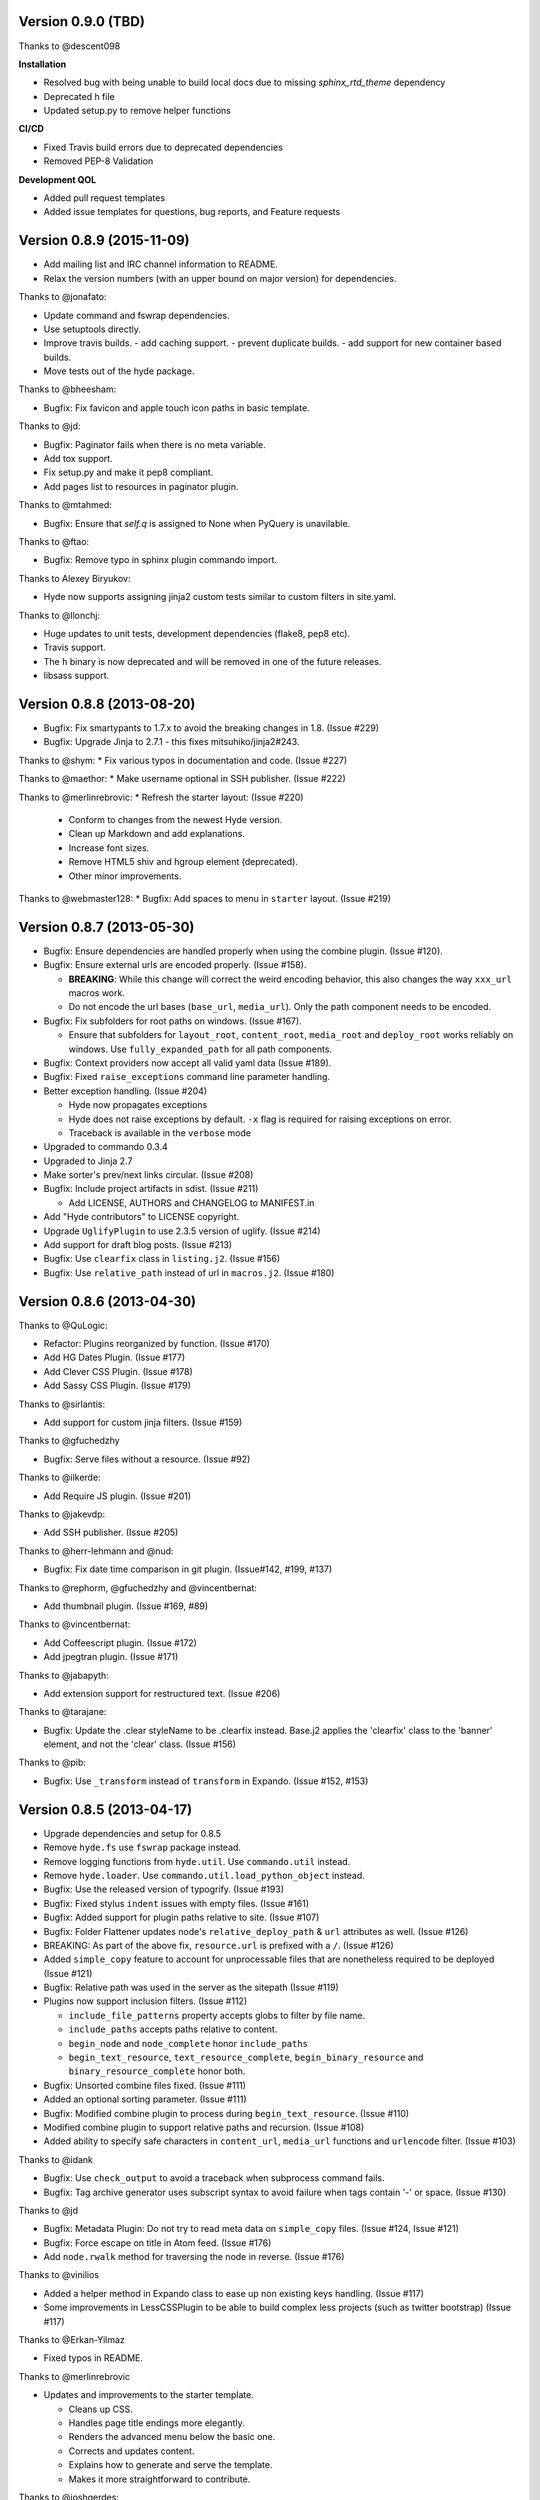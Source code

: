 Version 0.9.0 (TBD)
===================

Thanks to @descent098

**Installation**

- Resolved bug with being unable to build local docs due to missing *sphinx_rtd_theme* dependency
- Deprecated h file
- Updated setup.py to remove helper functions

**CI/CD**

- Fixed Travis build errors due to deprecated dependencies
- Removed PEP-8 Validation

**Development QOL**

- Added pull request templates
- Added issue templates for questions, bug reports, and Feature requests




Version 0.8.9 (2015-11-09)
===========================================================

*   Add mailing list and IRC channel information to README.
*   Relax the version numbers (with an upper bound on major version) for
    dependencies.

Thanks to @jonafato:

*   Update command and fswrap dependencies.
*   Use setuptools directly.
*   Improve travis builds.
    - add caching support.
    - prevent duplicate builds.
    - add support for new container based builds.
*   Move tests out of the hyde package.

Thanks to @bheesham:

*   Bugfix: Fix favicon and apple touch icon paths in basic template.

Thanks to @jd:

*   Bugfix: Paginator fails when there is no meta variable.
*   Add tox support.
*   Fix setup.py and make it pep8 compliant.
*   Add pages list to resources in paginator plugin.

Thanks to @mtahmed:

*   Bugfix:  Ensure that `self.q` is assigned to None when PyQuery is unavilable.

Thanks to @ftao:

*   Bugfix: Remove typo in sphinx plugin commando import.

Thanks to Alexey Biryukov:

*   Hyde now supports assigning jinja2 custom tests similar to custom filters in site.yaml.

Thanks to @llonchj:

*   Huge updates to unit tests, development dependencies (flake8, pep8 etc).
*   Travis support.
*   The ``h`` binary is now deprecated and will be removed in one of the future releases.
*   libsass support.


Version 0.8.8 (2013-08-20)
===========================================================

*   Bugfix: Fix smartypants to 1.7.x to avoid the breaking
    changes in 1.8.  (Issue #229)
*   Bugfix: Upgrade Jinja to 2.7.1 - this fixes
    mitsuhiko/jinja2#243.

Thanks to @shym:
*   Fix various typos in documentation and code. (Issue #227)

Thanks to @maethor:
*   Make username optional in SSH publisher. (Issue #222)

Thanks to @merlinrebrovic:
*   Refresh the starter layout: (Issue #220)

    - Conform to changes from the newest Hyde version.
    - Clean up Markdown and add explanations.
    - Increase font sizes.
    - Remove HTML5 shiv and hgroup element (deprecated).
    - Other minor improvements.

Thanks to @webmaster128:
*   Bugfix: Add spaces to menu in ``starter`` layout. (Issue #219)

Version 0.8.7 (2013-05-30)
============================================================

*   Bugfix: Ensure dependencies are handled properly when using the
    combine plugin. (Issue #120).
*   Bugfix: Ensure external urls are encoded properly. (Issue #158).

    -   **BREAKING**:  While this change will correct the weird encoding
        behavior, this also changes the way ``xxx_url`` macros work.
    -   Do not encode the url bases (``base_url``, ``media_url``). Only
        the path component needs to be encoded.

*   Bugfix: Fix subfolders for root paths on windows. (Issue #167).

    -   Ensure that subfolders for ``layout_root``, ``content_root``,
        ``media_root`` and ``deploy_root`` works reliably
        on windows. Use ``fully_expanded_path`` for all path components.

*   Bugfix: Context providers now accept all valid yaml data (Issue #189).
*   Bugfix: Fixed ``raise_exceptions`` command line parameter handling.
*   Better exception handling. (Issue #204)

    -   Hyde now propagates exceptions
    -   Hyde does not raise exceptions by default. ``-x`` flag is required
        for raising exceptions on error.
    -   Traceback is available in the ``verbose`` mode

*   Upgraded to commando 0.3.4
*   Upgraded to Jinja 2.7
*   Make sorter's prev/next links circular. (Issue #208)
*   Bugfix: Include project artifacts in sdist. (Issue #211)

    -   Add LICENSE, AUTHORS and CHANGELOG to MANIFEST.in

*   Add "Hyde contributors" to LICENSE copyright.
*   Upgrade ``UglifyPlugin`` to use 2.3.5 version of uglify. (Issue #214)
*   Add support for draft blog posts. (Issue #213)
*   Bugfix: Use ``clearfix`` class in ``listing.j2``. (Issue #156)
*   Bugfix: Use ``relative_path`` instead of url in ``macros.j2``. (Issue #180)


Version 0.8.6 (2013-04-30)
============================================================

Thanks to @QuLogic:

*   Refactor: Plugins reorganized by function. (Issue #170)
*   Add HG Dates Plugin. (Issue #177)
*   Add Clever CSS Plugin. (Issue #178)
*   Add Sassy CSS Plugin. (Issue #179)

Thanks to @sirlantis:

*   Add support for custom jinja filters. (Issue #159)

Thanks to @gfuchedzhy

*   Bugfix: Serve files without a resource. (Issue #92)

Thanks to @ilkerde:

*   Add Require JS plugin. (Issue #201)

Thanks to @jakevdp:

*   Add SSH publisher. (Issue #205)

Thanks to @herr-lehmann and @nud:

*   Bugfix: Fix date time comparison in git plugin. (Issue#142, #199, #137)

Thanks to @rephorm, @gfuchedzhy and @vincentbernat:

*   Add thumbnail plugin. (Issue #169, #89)

Thanks to @vincentbernat:

*   Add Coffeescript plugin. (Issue #172)
*   Add jpegtran plugin. (Issue #171)

Thanks to @jabapyth:

*   Add extension support for restructured text. (Issue #206)

Thanks to @tarajane:

*   Bugfix: Update the .clear styleName to be .clearfix instead.
    Base.j2 applies the 'clearfix' class to the 'banner' element, and not
    the 'clear' class. (Issue #156)

Thanks to @pib:

*   Bugfix: Use ``_transform`` instead of ``transform`` in Expando.
    (Issue #152, #153)

Version 0.8.5 (2013-04-17)
============================================================

*   Upgrade dependencies and setup for 0.8.5
*   Remove ``hyde.fs`` use ``fswrap`` package instead.
*   Remove logging functions from ``hyde.util``. Use ``commando.util`` instead.
*   Remove ``hyde.loader``. Use ``commando.util.load_python_object`` instead.
*   Bugfix: Use the released version of typogrify. (Issue #193)
*   Bugfix: Fixed stylus ``indent`` issues with empty files. (Issue #161)
*   Bugfix: Added support for plugin paths relative to site. (Issue #107)
*   Bugfix: Folder Flattener updates node's ``relative_deploy_path`` & ``url``
    attributes as well. (Issue #126)
*   BREAKING: As part of the above fix, ``resource.url`` is
    prefixed with a ``/``. (Issue #126)
*   Added ``simple_copy`` feature to account for unprocessable files that
    are nonetheless required to be deployed (Issue #121)
*   Bugfix: Relative path was used in the server as the sitepath (Issue #119)
*   Plugins now support inclusion filters. (Issue #112)

    -   ``include_file_patterns`` property accepts globs to filter by file name.
    -   ``include_paths`` accepts paths relative to content.
    -   ``begin_node`` and ``node_complete`` honor ``include_paths``
    -   ``begin_text_resource``, ``text_resource_complete``,
        ``begin_binary_resource`` and ``binary_resource_complete`` honor both.

*   Bugfix: Unsorted combine files fixed. (Issue #111)
*   Added an optional sorting parameter. (Issue #111)
*   Bugfix:  Modified combine plugin to process during
    ``begin_text_resource``. (Issue #110)
*   Modified combine plugin to support relative paths and recursion.
    (Issue #108)
*   Added ability to specify safe characters in ``content_url``,
    ``media_url`` functions and ``urlencode`` filter. (Issue #103)

Thanks to @idank

*   Bugfix: Use ``check_output`` to avoid a traceback when subprocess
    command fails.
*   Bugfix: Tag archive generator uses subscript syntax to avoid failure
    when tags contain '-' or space. (Issue #130)

Thanks to @jd

*   Bugfix: Metadata Plugin: Do not try to read meta data on ``simple_copy``
    files. (Issue #124, Issue #121)
*   Bugfix: Force escape on title in Atom feed. (Issue #176)
*   Add ``node.rwalk`` method for traversing the node in reverse. (Issue #176)

Thanks to @vinilios

*   Added a helper method in Expando class to ease up non existing keys
    handling. (Issue #117)
*   Some improvements in LessCSSPlugin to be able to build complex less
    projects (such as twitter bootstrap) (Issue #117)

Thanks to @Erkan-Yilmaz

*   Fixed typos in README.

Thanks to @merlinrebrovic

*   Updates and improvements to the starter template.

    * Cleans up CSS.
    * Handles page title endings more elegantly.
    * Renders the advanced menu below the basic one.
    * Corrects and updates content.
    * Explains how to generate and serve the template.
    * Makes it more straightforward to contribute.

Thanks to @joshgerdes:

*   Made urlencoding safe character list configurable. (Issue #150)

Thanks to @irrelative:

*   Bugfix: Avoid index error if there aren't pages when iterating
    for paginator. (Issue #190)

Thanks to @davefowler:

*   Bugfix: Infinate recursion error with resource dependencies.
    (Issue #155, Issue#200)

Thanks to @adube:

*   Bugfix: Fix atom.j2 to use ``relative_path`` instead of ``url`` when
    referencing templates. (Issue #155, Issue#203)


Version 0.8.4 (2011-11-09)
============================================================

*   Bugfix: Configuration now gets reloaded when server regenerates (Issue #70)
*   Bugfix: Added styles for codebox (Issue #69)
*   Tagger now generates archives upfront in begin_site (Issue #72)
*   **Breaking**: The default nodemeta file has been changed to meta.yaml
*   Added test for codehilite markdown extension (Issue #82)
*   Added rst_directive.py from the pygments repository (Issue #82)
*   Added support for ignoring nodes (Issue #80)
*   Hyde now ignores .hg, .svn and .git by default (Issue #80)
*   Added support for default publisher (Issue #83)
*   Added ``urlencode`` and ``urldecode`` filters. (Issue #102)
*   Bugfix: Fixed tests for Issue #88
*   Added tests for sorting groups
*   Added support for loading modules from the site path. Thanks to
    @theomega for the idea (Issue #78 & #79)
*   Added docutils to dev-req.txt
*   Bugfix: Fixed uglify-js tests

Thanks to @nud

*   ``$PATH`` based executable discovery for ``CLTransformer`` plugins.
    (Issue #100)
*   Bugfix: Fix class name of ``test_stylus`` (Issue #97)

Thanks to @gfuchedzhy

*   Bugfix: Textlinks plugin: do nothing if resource doesn't use template.
    (Issue #96)
*   Bugfix: Retain permissions in text files during generation (Issue #90)
*   Bugfix: Added support for encoded urls to hyde server. (Issue #88)
*   Bugfix: Converted ``content_url`` and ``media_url`` to encoded urls.
    (Issue #88)
*   Bugfix: All occurrences of ``str`` replaced with ``unicode``.
    (Issue #87)
*   Bugfix: CLTransformer now gracefully handles arguments that have "=".
    (Issue #58)

Thanks to @vincentbernat

*   Support for ``output_format`` configuration in markdown (Issue #89)

Thanks to @merlinrebrovic

*   Hyde starter kit extended with advanced options (Issue #68)

Thanks to @tcheneau

*   Added support for AsciiDoc. (Issue #76)

Thanks to @gr3dman

*   Added paginator plugin and tests (Issue #73)

Thanks to @benallard

*   Added restructuredText plugin (Issue #63)
*   Added restructuredText filter (Issue #63)
*   Added traceback support for errors when server is running (Issue #63)

Thanks to @rfk

*   Added Sphinx Plugin (Issue #62)
*   Bugfix: PyFS publisher now checks if the pyfs module is installed.
    (Issue #62)

Version 0.8.3 (2011-06-20)
============================================================

*   Bugfix: A bad bug in Expando that modified the ``__dict__`` has been fixed.
    (Issue #53)
*   Tags now support metadata. Metadata can be provided as part of the tagger
    plugin configuration in ``site.yaml``
*   Ensured that the context data & providers behave in the same manner. Both
    get loaded as expandos. (Issue #29)
*   ``hyde serve`` now picks up changes in config data automatically.
    (Issue #24)
*   Bugfix: ``hyde create`` only fails when ``content``, ``layout`` or
    ``site.yaml`` is present in the target directory. (Issue #21)
*   Bugfix: Exceptions are now handled with ``ArgumentParser.error``.
*   Bugfix: Sorter excludes items that do not have sorting attributes.
    (Issue #18)
*   Wrapped ``<figure>`` inside ``<div>`` to appease markdown. (Issue #17)
*   Added ``display:block`` for html5 elements in basic template so that it
    works in not so modern browsers as well. (Issue #17)

Thanks to Joe Steeve.

*   Changed deploy location for main.py and fixed entry point in
    ``setup.py``. (Issue #56)

Thanks to @stiell

*   Bugfix: Better mime type support in hyde server (Issue #50)
*   Bugfix: Support empty extension in tagger archives (Issue #50)

Thanks to @gfuchedzhy

*   Bugfix: Hyde server now takes the url cleaner plugin into account.
    (Issue #54)

Thanks to @vincentbernat

*   Bugfix: Ensure image sizer plugin handles external urls properly.
    (Issue #52)

Thanks to @rfk

*   Added PyPI publisher (Issue #49)
*   Bugfix: Made ``site.full_url`` ignore fully qualified paths (Issue #49)

Thanks to @vincentbernat

*   Added JPEG Optim plugin (Issue #47)
*   Fixes to CLTransformer (Issue #47)

Version 0.8.2 (2011-05-10)
============================================================

Thanks to @merlinrebrovic

*   Added hyde starter kit (Issue #43)

Thanks to @vincentbernat

*   Added git dates plugin (Issue #42)
*   Added Image size plugin (Issue #44)
*   Added silent, compress and optimization parameter support for less css
    plugin (Issue #40)
*   Fixed plugin chaining issues (Issue #38)
*   Added Language(translation) plugin (Issue #37)
*   Bugfix: Made sorting tests more predictable (Issue #41)
*   Bugfix: Added more standard paths for executables (Issue #41)
*   Added Combine files plugin (Issue #39)
*   Added ignore option in site configuration to igore based on wildcards
    (Issue #32)

Thanks to @pestaa

*   Added support ``UTF8`` keys in ``metadata`` and ``config`` (Issue #33)


Version 0.8.1 (2011-05-09)
============================================================

Thanks to @rfk.

*   Updated to use nose 1.0 (Issue #28)
*   Bugfix: LessCSSPlugin: return original text if not a .less file
    (Issue #28)
*   PyFS publisher with mtime and etags support. (Issue #28)

Version 0.8 (2011-04-13)
============================================================

*   Relative path bugs in windows generation have been fixed.

Version 0.8rc3 (2011-04-12)
============================================================

*   Fixed a jinja2 loader path issue that prevented site generation in windows
*   Fixed tests for stylus plugin to account for more accurate color
    manipulation in the latest stylus
